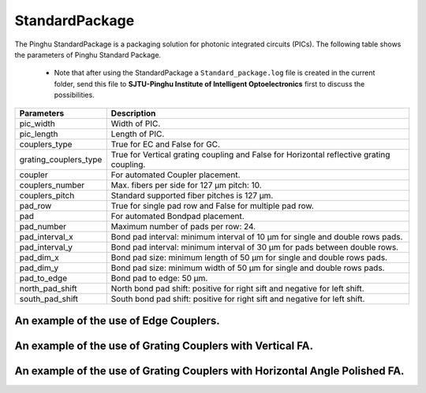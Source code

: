 StandardPackage
############################

The Pinghu StandardPackage is a packaging solution for photonic integrated circuits (PICs). The following table shows the parameters of Pinghu Standard Package.

    * Note that after using the StandardPackage a ``Standard_package.log`` file is created in the current folder, send this file to **SJTU-Pinghu Institute of Intelligent Optoelectronics** first to discuss the possibilities.

+----------------------+------------------------------------------------------------------------------------------------------+
| Parameters           | Description                                                                                          |
+======================+======================================================================================================+
|pic_width             | Width of PIC.                                                                                        |
+----------------------+------------------------------------------------------------------------------------------------------+
|pic_length            | Length of PIC.                                                                                       |
+----------------------+------------------------------------------------------------------------------------------------------+
|couplers_type         | True for EC and False for GC.                                                                        |
+----------------------+------------------------------------------------------------------------------------------------------+
|grating_couplers_type | True for Vertical grating coupling and False for Horizontal reflective grating coupling.             |
+----------------------+------------------------------------------------------------------------------------------------------+
|coupler               | For automated Coupler placement.                                                                     |
+----------------------+------------------------------------------------------------------------------------------------------+
|couplers_number       | Max. fibers per side for 127 µm pitch: 10.                                                           |
+----------------------+------------------------------------------------------------------------------------------------------+
|couplers_pitch        | Standard supported fiber pitches is 127 µm.                                                          |
+----------------------+------------------------------------------------------------------------------------------------------+
|pad_row               |True for single pad row and False for multiple pad row.                                               |
+----------------------+------------------------------------------------------------------------------------------------------+
|pad                   | For automated Bondpad placement.                                                                     |
+----------------------+------------------------------------------------------------------------------------------------------+
|pad_number            | Maximum number of pads per row: 24.                                                                  |
+----------------------+------------------------------------------------------------------------------------------------------+
|pad_interval_x        |Bond pad interval: minimum interval of 10 µm for single and double rows pads.                         |
+----------------------+------------------------------------------------------------------------------------------------------+
|pad_interval_y        |Bond pad interval: minimum interval of 30 µm for pads between double rows.                            |
+----------------------+------------------------------------------------------------------------------------------------------+
|pad_dim_x             |Bond pad size: minimum length of 50 µm for single and double rows pads.                               |
+----------------------+------------------------------------------------------------------------------------------------------+
|pad_dim_y             |Bond pad size: minimum width of 50 µm for single and double rows pads.                                |
+----------------------+------------------------------------------------------------------------------------------------------+
|pad_to_edge           |Bond pad to edge: 50 µm.                                                                              |
+----------------------+------------------------------------------------------------------------------------------------------+
|north_pad_shift       |North bond pad shift: positive for right sift and negative for left shift.                            |
+----------------------+------------------------------------------------------------------------------------------------------+
|south_pad_shift       |South bond pad shift: positive for right sift and negative for left shift.                            |
+----------------------+------------------------------------------------------------------------------------------------------+


An example of the use of Edge Couplers.
********************************************
.. image:: ../images/eg_ec.png


An example of the use of Grating Couplers with Vertical FA.
********************************************
.. image:: ../images/eg_gc_v.png

An example of the use of Grating Couplers with Horizontal Angle Polished FA.
********************************************
.. image:: ../images/eg_gc_h.png


